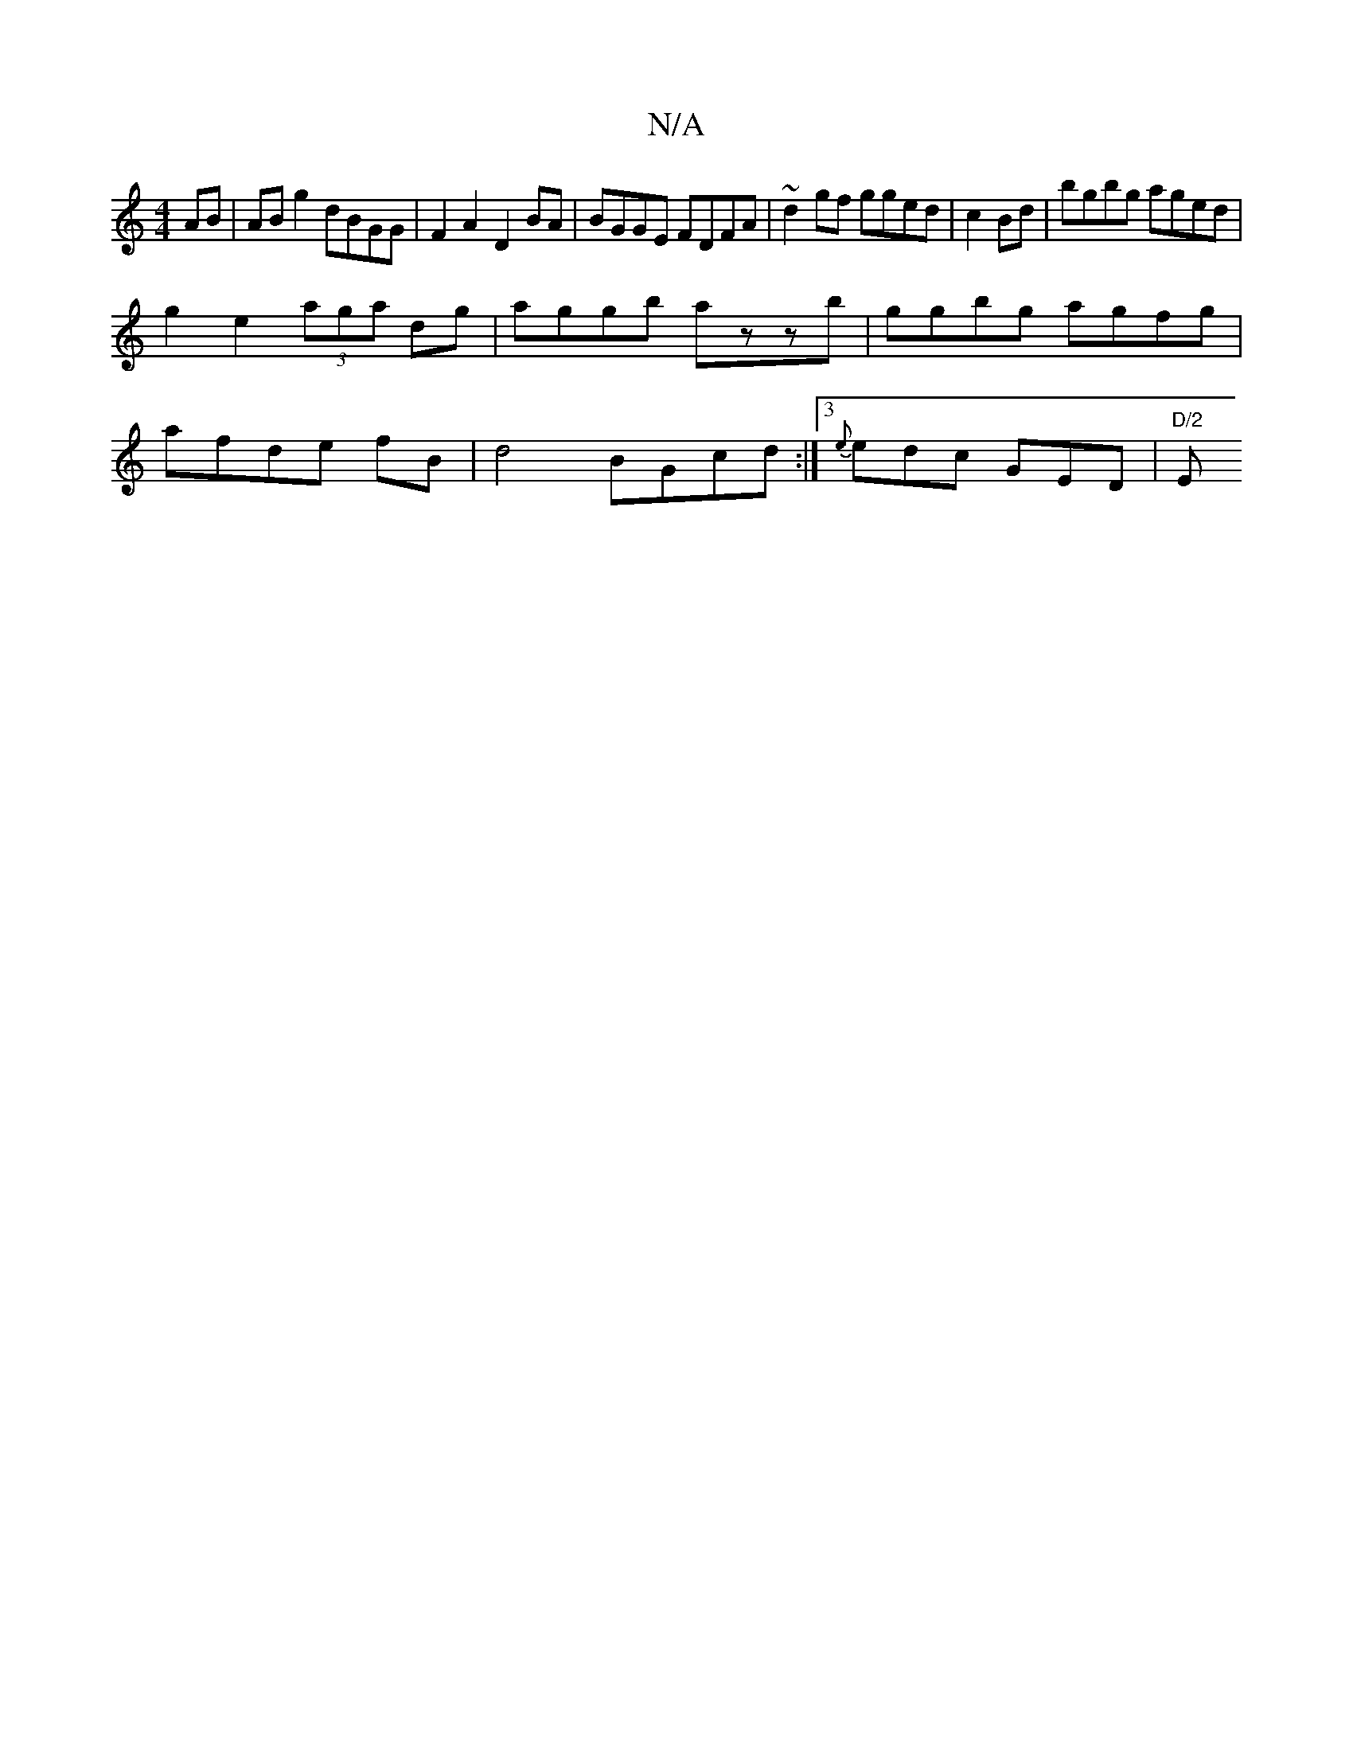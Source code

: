 X:1
T:N/A
M:4/4
R:N/A
K:Cmajor
AB|AB g2 dBGG|F2 A2 D2 BA | BGGE FDFA | ~d2gf gged | c2 Bd | bgbg aged |
g2e2 (3aga dg |aggb azzb-|ggbg agfg|
afde fB|d4 BGcd:|3 {e}edc GED|"D/2"E"A,B,C G2E ||

|: F | BDGB fgge | "A" a4a2|b3edB|"C"A>